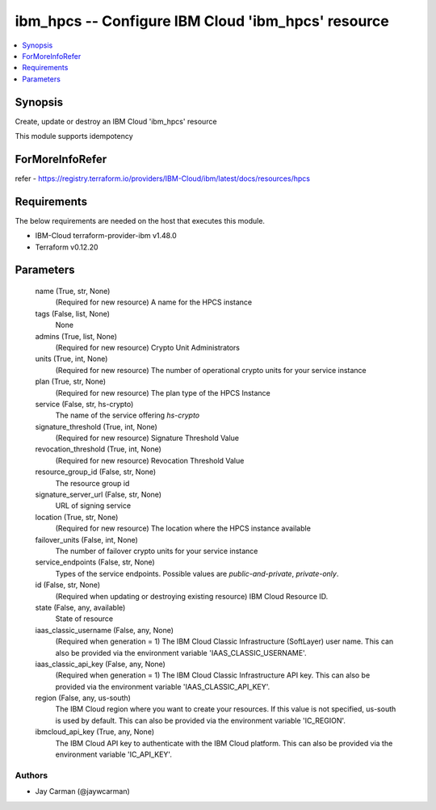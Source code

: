 
ibm_hpcs -- Configure IBM Cloud 'ibm_hpcs' resource
===================================================

.. contents::
   :local:
   :depth: 1


Synopsis
--------

Create, update or destroy an IBM Cloud 'ibm_hpcs' resource

This module supports idempotency


ForMoreInfoRefer
----------------
refer - https://registry.terraform.io/providers/IBM-Cloud/ibm/latest/docs/resources/hpcs

Requirements
------------
The below requirements are needed on the host that executes this module.

- IBM-Cloud terraform-provider-ibm v1.48.0
- Terraform v0.12.20



Parameters
----------

  name (True, str, None)
    (Required for new resource) A name for the HPCS instance


  tags (False, list, None)
    None


  admins (True, list, None)
    (Required for new resource) Crypto Unit Administrators


  units (True, int, None)
    (Required for new resource) The number of operational crypto units for your service instance


  plan (True, str, None)
    (Required for new resource) The plan type of the HPCS Instance


  service (False, str, hs-crypto)
    The name of the service offering `hs-crypto`


  signature_threshold (True, int, None)
    (Required for new resource) Signature Threshold Value


  revocation_threshold (True, int, None)
    (Required for new resource) Revocation Threshold Value


  resource_group_id (False, str, None)
    The resource group id


  signature_server_url (False, str, None)
    URL of signing service


  location (True, str, None)
    (Required for new resource) The location where the HPCS instance available


  failover_units (False, int, None)
    The number of failover crypto units for your service instance


  service_endpoints (False, str, None)
    Types of the service endpoints. Possible values are `public-and-private`, `private-only`.


  id (False, str, None)
    (Required when updating or destroying existing resource) IBM Cloud Resource ID.


  state (False, any, available)
    State of resource


  iaas_classic_username (False, any, None)
    (Required when generation = 1) The IBM Cloud Classic Infrastructure (SoftLayer) user name. This can also be provided via the environment variable 'IAAS_CLASSIC_USERNAME'.


  iaas_classic_api_key (False, any, None)
    (Required when generation = 1) The IBM Cloud Classic Infrastructure API key. This can also be provided via the environment variable 'IAAS_CLASSIC_API_KEY'.


  region (False, any, us-south)
    The IBM Cloud region where you want to create your resources. If this value is not specified, us-south is used by default. This can also be provided via the environment variable 'IC_REGION'.


  ibmcloud_api_key (True, any, None)
    The IBM Cloud API key to authenticate with the IBM Cloud platform. This can also be provided via the environment variable 'IC_API_KEY'.













Authors
~~~~~~~

- Jay Carman (@jaywcarman)

